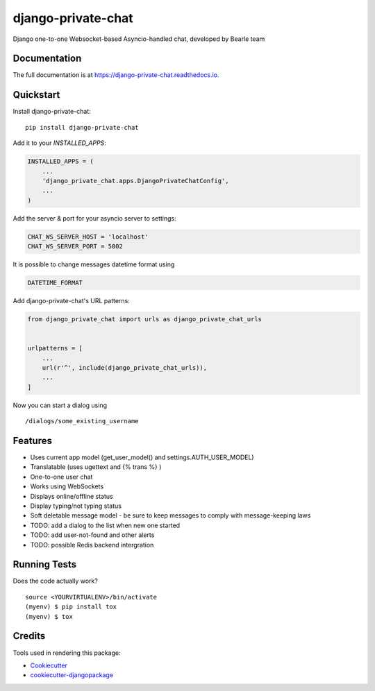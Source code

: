 ===================
django-private-chat
===================

.. image:: https://badge.fury.io/py/django-private-chat.svg
    :target: https://badge.fury.io/py/django-private-chat

.. image:: https://travis-ci.org/Bearle/django-private-chat.svg?branch=master
    :target: https://travis-ci.org/Bearle/django-private-chat

.. image:: https://codecov.io/gh/Bearle/django-private-chat/branch/master/graph/badge.svg
    :target: https://codecov.io/gh/Bearle/django-private-chat

Django one-to-one Websocket-based Asyncio-handled chat, developed by Bearle team

Documentation
-------------

The full documentation is at https://django-private-chat.readthedocs.io.

Quickstart
----------

Install django-private-chat::

    pip install django-private-chat

Add it to your `INSTALLED_APPS`:

.. code-block:: python

    INSTALLED_APPS = (
        ...
        'django_private_chat.apps.DjangoPrivateChatConfig',
        ...
    )

Add the server & port for your asyncio server to settings:

.. code-block:: python

    CHAT_WS_SERVER_HOST = 'localhost'
    CHAT_WS_SERVER_PORT = 5002

It is possible to change messages datetime format using

.. code-block:: python

    DATETIME_FORMAT

Add django-private-chat's URL patterns:

.. code-block:: python

    from django_private_chat import urls as django_private_chat_urls


    urlpatterns = [
        ...
        url(r'^', include(django_private_chat_urls)),
        ...
    ]


Now you can start a dialog using ::

    /dialogs/some_existing_username



Features
--------

* Uses current app model (get_user_model() and settings.AUTH_USER_MODEL)
* Translatable (uses ugettext and {% trans %} )
* One-to-one user chat
* Works using WebSockets
* Displays online/offline status
* Display typing/not typing status
* Soft deletable message model - be sure to keep messages to comply with message-keeping laws
* TODO: add a dialog to the list when new one started
* TODO: add user-not-found and other alerts
* TODO: possible Redis backend intergration


Running Tests
-------------

Does the code actually work?

::

    source <YOURVIRTUALENV>/bin/activate
    (myenv) $ pip install tox
    (myenv) $ tox

Credits
-------

Tools used in rendering this package:

*  Cookiecutter_
*  `cookiecutter-djangopackage`_

.. _Cookiecutter: https://github.com/audreyr/cookiecutter
.. _`cookiecutter-djangopackage`: https://github.com/pydanny/cookiecutter-djangopackage
